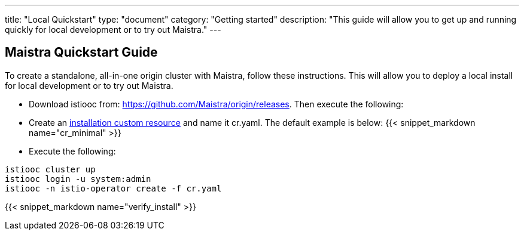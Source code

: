 ---
title: "Local Quickstart"
type: "document"
category: "Getting started"
description: "This guide will allow you to get up and running quickly for local development or to try out Maistra."
---

== Maistra Quickstart Guide
To create a standalone, all-in-one origin cluster with Maistra, follow these instructions. This will allow you to deploy a local install for local development or to try out Maistra.

- Download istiooc from:
  https://github.com/Maistra/origin/releases. Then execute the following:
- Create an link:../custom-install[installation custom resource] and name it cr.yaml. The default example is below:
{{< snippet_markdown name="cr_minimal" >}}

- Execute the following:

```
istiooc cluster up
istiooc login -u system:admin
istiooc -n istio-operator create -f cr.yaml
```

{{< snippet_markdown name="verify_install" >}}

